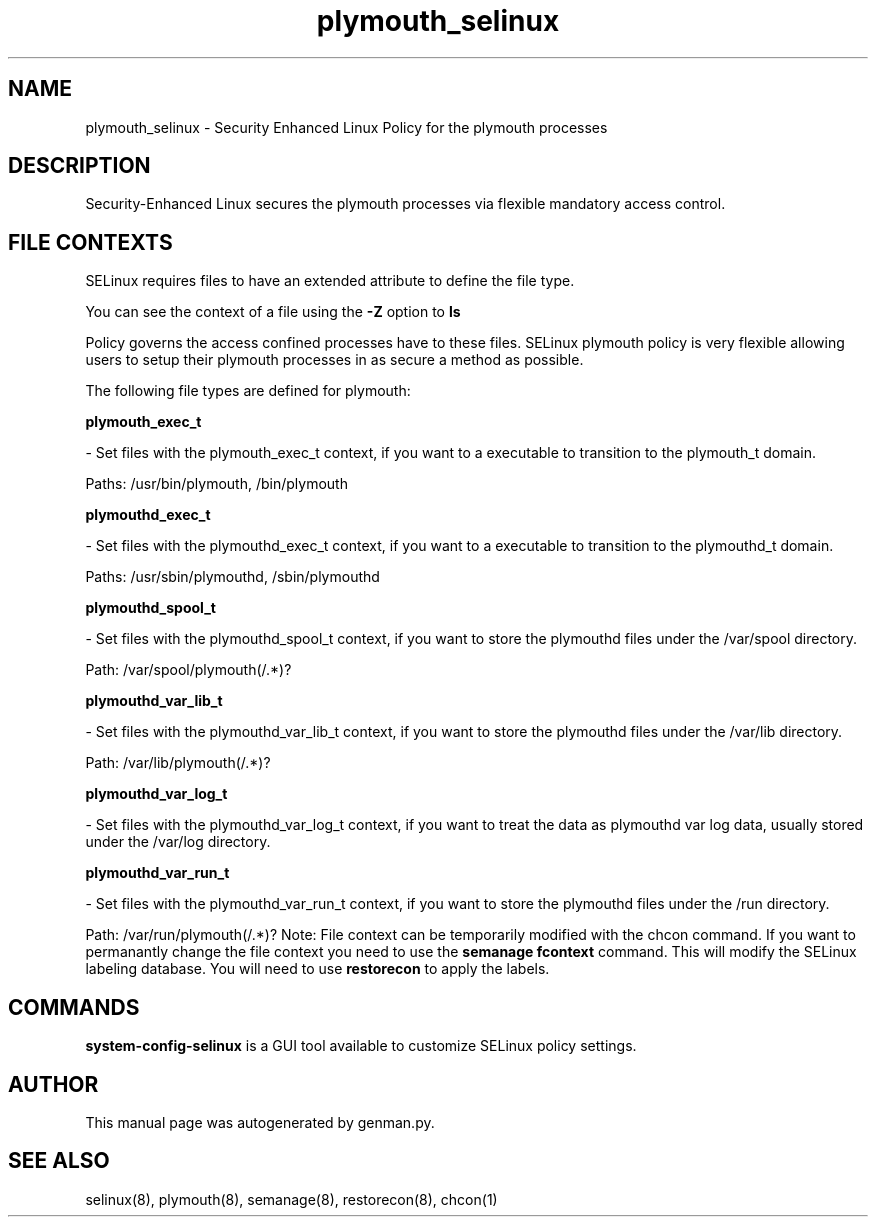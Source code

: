 .TH  "plymouth_selinux"  "8"  "plymouth" "dwalsh@redhat.com" "plymouth Selinux Policy documentation"
.SH "NAME"
plymouth_selinux \- Security Enhanced Linux Policy for the plymouth processes
.SH "DESCRIPTION"

Security-Enhanced Linux secures the plymouth processes via flexible mandatory access
control.  
.SH FILE CONTEXTS
SELinux requires files to have an extended attribute to define the file type. 
.PP
You can see the context of a file using the \fB\-Z\fP option to \fBls\bP
.PP
Policy governs the access confined processes have to these files. 
SELinux plymouth policy is very flexible allowing users to setup their plymouth processes in as secure a method as possible.
.PP 
The following file types are defined for plymouth:


.EX
.B plymouth_exec_t 
.EE

- Set files with the plymouth_exec_t context, if you want to a executable to transition to the plymouth_t domain.

.br
Paths: 
/usr/bin/plymouth, /bin/plymouth

.EX
.B plymouthd_exec_t 
.EE

- Set files with the plymouthd_exec_t context, if you want to a executable to transition to the plymouthd_t domain.

.br
Paths: 
/usr/sbin/plymouthd, /sbin/plymouthd

.EX
.B plymouthd_spool_t 
.EE

- Set files with the plymouthd_spool_t context, if you want to store the plymouthd files under the /var/spool directory.

.br
Path: 
/var/spool/plymouth(/.*)?

.EX
.B plymouthd_var_lib_t 
.EE

- Set files with the plymouthd_var_lib_t context, if you want to store the plymouthd files under the /var/lib directory.

.br
Path: 
/var/lib/plymouth(/.*)?

.EX
.B plymouthd_var_log_t 
.EE

- Set files with the plymouthd_var_log_t context, if you want to treat the data as plymouthd var log data, usually stored under the /var/log directory.


.EX
.B plymouthd_var_run_t 
.EE

- Set files with the plymouthd_var_run_t context, if you want to store the plymouthd files under the /run directory.

.br
Path: 
/var/run/plymouth(/.*)?
Note: File context can be temporarily modified with the chcon command.  If you want to permanantly change the file context you need to use the 
.B semanage fcontext 
command.  This will modify the SELinux labeling database.  You will need to use
.B restorecon
to apply the labels.

.SH "COMMANDS"

.PP
.B system-config-selinux 
is a GUI tool available to customize SELinux policy settings.

.SH AUTHOR	
This manual page was autogenerated by genman.py.

.SH "SEE ALSO"
selinux(8), plymouth(8), semanage(8), restorecon(8), chcon(1)
